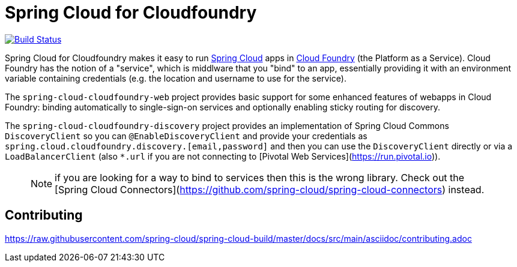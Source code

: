 // Do not edit this file (e.g. go instead to docs/src/main/asciidoc)

= Spring Cloud for Cloudfoundry

image:https://travis-ci.org/spring-cloud/spring-cloud-cloudfoundry.svg?branch=master["Build Status", link="https://travis-ci.org/spring-cloud/spring-cloud-cloudfoundry"]

Spring Cloud for Cloudfoundry makes it easy to run
https://github.com/spring-cloud[Spring Cloud] apps in
https://github.com/cloudfoundry[Cloud Foundry] (the Platform as a
Service). Cloud Foundry has the notion of a "service", which is
middlware that you "bind" to an app, essentially providing it with an
environment variable containing credentials (e.g. the location and
username to use for the service).

The `spring-cloud-cloudfoundry-web` project provides basic support for
some enhanced features of webapps in Cloud Foundry: binding
automatically to single-sign-on services and optionally enabling
sticky routing for discovery.

The `spring-cloud-cloudfoundry-discovery` project provides an
implementation of Spring Cloud Commons `DiscoveryClient` so you can
`@EnableDiscoveryClient` and provide your credentials as
`spring.cloud.cloudfoundry.discovery.[email,password]` and then you
can use the `DiscoveryClient` directly or via a `LoadBalancerClient`
(also `*.url` if you are not connecting to [Pivotal Web
Services](https://run.pivotal.io)).

> NOTE: if you are looking for a way to bind to services then this is the wrong library. Check out the [Spring Cloud Connectors](https://github.com/spring-cloud/spring-cloud-connectors) instead.

== Contributing

link:https://raw.githubusercontent.com/spring-cloud/spring-cloud-build/master/docs/src/main/asciidoc/contributing.adoc[]